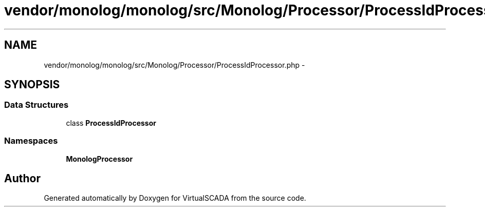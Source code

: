 .TH "vendor/monolog/monolog/src/Monolog/Processor/ProcessIdProcessor.php" 3 "Tue Apr 14 2015" "Version 1.0" "VirtualSCADA" \" -*- nroff -*-
.ad l
.nh
.SH NAME
vendor/monolog/monolog/src/Monolog/Processor/ProcessIdProcessor.php \- 
.SH SYNOPSIS
.br
.PP
.SS "Data Structures"

.in +1c
.ti -1c
.RI "class \fBProcessIdProcessor\fP"
.br
.in -1c
.SS "Namespaces"

.in +1c
.ti -1c
.RI " \fBMonolog\\Processor\fP"
.br
.in -1c
.SH "Author"
.PP 
Generated automatically by Doxygen for VirtualSCADA from the source code\&.
